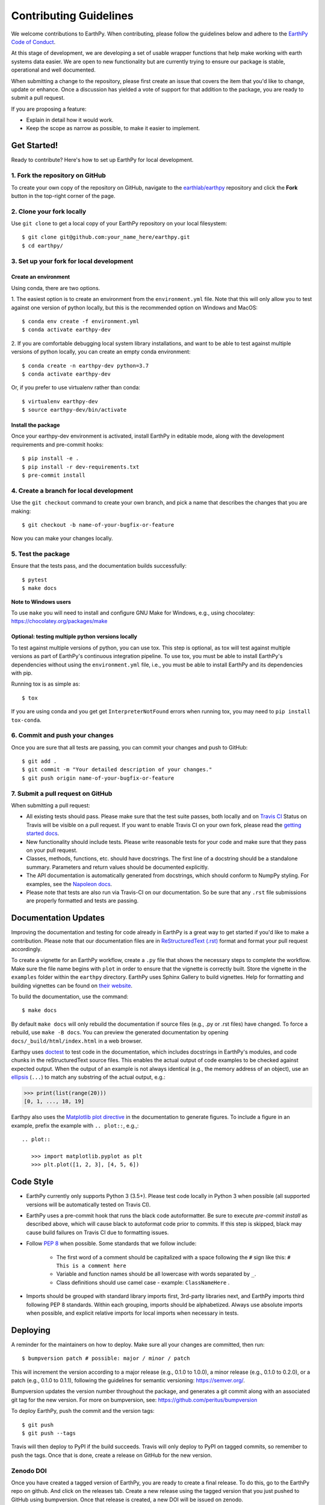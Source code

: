 =======================
Contributing Guidelines
=======================

We welcome contributions to EarthPy.
When contributing, please follow the guidelines below and adhere to the
`EarthPy Code of Conduct <code-of-conduct.html>`_.

At this stage of development, we are developing a set of
usable wrapper functions that help make working with earth
systems data easier. We are open to new functionality but are currently
trying to ensure our package is stable, operational and well documented.

When submitting a change to the repository, please first create an issue that
covers the item that you'd like to change, update or enhance. Once a discussion
has yielded a vote of support for that addition to the package, you are ready
to submit a pull request.

If you are proposing a feature:

* Explain in detail how it would work.
* Keep the scope as narrow as possible, to make it easier to implement.


Get Started!
============

Ready to contribute? Here's how to set up EarthPy for local development.

1. Fork the repository on GitHub
--------------------------------

To create your own copy of the repository on GitHub, navigate to the
`earthlab/earthpy <https://github.com/earthlab/earthpy>`_ repository
and click the **Fork** button in the top-right corner of the page.

2. Clone your fork locally
--------------------------

Use ``git clone`` to get a local copy of your EarthPy repository on your
local filesystem::

    $ git clone git@github.com:your_name_here/earthpy.git
    $ cd earthpy/

3. Set up your fork for local development
-----------------------------------------

Create an environment
^^^^^^^^^^^^^^^^^^^^^

Using conda, there are two options.

1. The easiest option is to create an environment from the
``environment.yml`` file.
Note that this will only allow you to test against one version of python
locally, but this is the recommended option on Windows and MacOS::

    $ conda env create -f environment.yml
    $ conda activate earthpy-dev

2. If you are comfortable debugging local system library installations, and
want to be able to test against multiple versions of python locally, you can
create an empty conda environment::

    $ conda create -n earthpy-dev python=3.7
    $ conda activate earthpy-dev

Or, if you prefer to use virtualenv rather than conda::

    $ virtualenv earthpy-dev
    $ source earthpy-dev/bin/activate

Install the package
^^^^^^^^^^^^^^^^^^^

Once your earthpy-dev environment is activated, install EarthPy in editable
mode, along with the development requirements and pre-commit hooks::

    $ pip install -e .
    $ pip install -r dev-requirements.txt
    $ pre-commit install

4. Create a branch for local development
----------------------------------------

Use the ``git checkout`` command to create your own branch, and pick a name
that describes the changes that you are making::

    $ git checkout -b name-of-your-bugfix-or-feature

Now you can make your changes locally.

5. Test the package
-------------------

Ensure that the tests pass, and the documentation builds successfully::

    $ pytest
    $ make docs

**Note to Windows users**

To use ``make`` you will need to install and configure GNU Make for Windows,
e.g., using chocolatey: https://chocolatey.org/packages/make

Optional: testing multiple python versions locally
^^^^^^^^^^^^^^^^^^^^^^^^^^^^^^^^^^^^^^^^^^^^^^^^^^

To test against multiple versions of python, you can use tox.
This step is optional, as tox will test against multiple versions as part of
EarthPy's continuous integration pipeline.
To use tox, you must be able to install EarthPy's dependencies without
using the ``environment.yml`` file, i.e., you must be able to install EarthPy
and its dependencies with pip.

Running tox is as simple as::

    $ tox

If you are using conda and you get get
``InterpreterNotFound`` errors when running tox, you may need to
``pip install tox-conda``.


6. Commit and push your changes
-------------------------------

Once you are sure that all tests are passing, you can commit your changes
and push to GitHub::

    $ git add .
    $ git commit -m "Your detailed description of your changes."
    $ git push origin name-of-your-bugfix-or-feature

7. Submit a pull request on GitHub
----------------------------------

When submitting a pull request:

- All existing tests should pass. Please make sure that the test
  suite passes, both locally and on
  `Travis CI <https://travis-ci.org/earthlab/earthpy>`_
  Status on
  Travis will be visible on a pull request. If you want to enable
  Travis CI on your own fork, please read the
  `getting started docs <https://docs.travis-ci.com/user/getting-started/>`_.

- New functionality should include tests. Please write reasonable
  tests for your code and make sure that they pass on your pull request.

- Classes, methods, functions, etc. should have docstrings. The first
  line of a docstring should be a standalone summary. Parameters and
  return values should be documented explicitly.

- The API documentation is automatically generated from docstrings, which
  should conform to NumpPy styling. For examples, see the `Napoleon docs
  <https://sphinxcontrib-napoleon.readthedocs.io/en/latest/example_numpy.html>`_.

- Please note that tests are also run via Travis-CI on our documentation.
  So be sure that any ``.rst`` file submissions are properly formatted and
  tests are passing.


Documentation Updates
=====================

Improving the documentation and testing for code already in EarthPy
is a great way to get started if you'd like to make a contribution. Please note
that our documentation files are in
`ReStructuredText (.rst)
<http://www.sphinx-doc.org/en/master/usage/restructuredtext/basics.html>`_
format and format your pull request accordingly.

To create a vignette for an EarthPy workflow, create a ``.py`` file that shows the
necessary steps to complete the workflow. Make sure the file name begins with
``plot`` in order to ensure that the vignette is correctly built. Store the
vignette in the ``examples`` folder within the ``earthpy`` directory. EarthPy
uses Sphinx Gallery to build vignettes. Help for formatting and building
vignettes can be found on `their website <https://sphinx-gallery.github.io>`_.


To build the documentation, use the command::

    $ make docs

By default ``make docs`` will only rebuild the documentation if source
files (e.g., .py or .rst files) have changed. To force a rebuild, use
``make -B docs``.
You can preview the generated documentation by opening
``docs/_build/html/index.html`` in a web browser.

Earthpy uses `doctest
<https://www.sphinx-doc.org/en/master/usage/extensions/doctest.html>`_ to test
code in the documentation, which includes docstrings in EarthPy's modules, and
code chunks in the reStructuredText source files.
This enables the actual output of code examples to be checked against expected
output.
When the output of an example is not always identical (e.g., the
memory address of an object), use an `ellipsis
<https://docs.python.org/3.6/library/doctest.html#doctest.ELLIPSIS>`_
(``...``) to match any substring of the actual output, e.g.:

.. code-block:: python

  >>> print(list(range(20)))
  [0, 1, ..., 18, 19]

Earthpy also uses the `Matplotlib plot directive
<https://matplotlib.org/devel/plot_directive.html>`_ in the documentation to
generate figures.
To include a figure in an example, prefix the example with ``.. plot::``,
e.g.,::

    .. plot::

       >>> import matplotlib.pyplot as plt
       >>> plt.plot([1, 2, 3], [4, 5, 6])


Code Style
==========

- EarthPy currently only supports Python 3 (3.5+). Please test code locally
  in Python 3 when possible (all supported versions will be automatically
  tested on Travis CI).

- EarthPy uses a pre-commit hook that runs the black code autoformatter.
  Be sure to execute `pre-commit install` as described above, which will cause
  black to autoformat code prior to commits. If this step is skipped, black
  may cause build failures on Travis CI due to formatting issues.

- Follow `PEP 8 <https://www.python.org/dev/peps/pep-0008/>`_ when possible.
  Some standards that we follow include:

    - The first word of a comment should be capitalized with a space following
      the ``#`` sign like this: ``# This is a comment here``
    - Variable and function names should be all lowercase with words separated
      by ``_``.
    - Class definitions should use camel case - example: ``ClassNameHere`` .

- Imports should be grouped with standard library imports first,
  3rd-party libraries next, and EarthPy imports third following PEP 8
  standards. Within each grouping, imports should be alphabetized. Always use
  absolute imports when possible, and explicit relative imports for local
  imports when necessary in tests.


Deploying
=========

A reminder for the maintainers on how to deploy.
Make sure all your changes are committed, then run::

    $ bumpversion patch # possible: major / minor / patch

This will increment the version according to a major release (e.g., 0.1.0 to
1.0.0), a minor release (e.g., 0.1.0 to 0.2.0), or a patch (e.g., 0.1.0 to
0.1.1), following the guidelines for semantic versioning: https://semver.org/.


Bumpversion updates the version number throughout the
package, and generates a git commit along with an associated git tag for the
new version.
For more on bumpversion, see: https://github.com/peritus/bumpversion

To deploy EarthPy, push the commit and the version tags::

    $ git push
    $ git push --tags

Travis will then deploy to PyPI if the build succeeds.
Travis will only deploy to PyPI on tagged commits, so remember to push the tags.
Once that is done, create a release on GitHub for the new version.

Zenodo DOI
----------
Once you have created a tagged version of EarthPy, you are ready to create a final
release. To do this, go to the EarthPy repo on github. And click on the releases
tab. Create a new release using the tagged version that you just pushed to
GitHub using bumpversion. Once that release is created, a new DOI will be issued
on zenodo.


Data Generated for Testing
==========================
If a test requires a data object such as a GeoDataFrame or numpy array, and
copies of that data object are required by multiple tests, we can use
`pytest fixtures <https://docs.pytest.org/en/latest/fixture.html>`_ to cleanly
create and tear down those objects independently for each test.
See `earthpy/tests/conftest.py <https://github.com/earthlab/earthpy/blob/master/earthpy/tests/conftest.py>`_
for fixture definitions, and
`earthpy/tests/test_crop_image.py <https://github.com/earthlab/earthpy/blob/master/earthpy/tests/test_crop_image.py>`_
for example usage of fixtures in tests.

